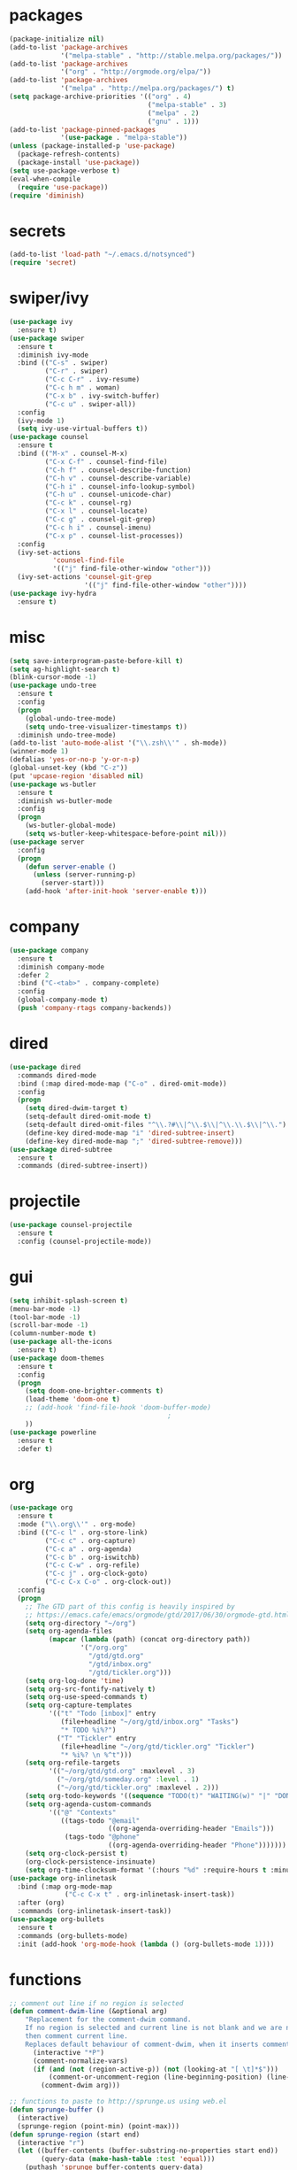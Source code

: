 * packages
#+begin_src emacs-lisp :tangle yes
  (package-initialize nil)
  (add-to-list 'package-archives
               '("melpa-stable" . "http://stable.melpa.org/packages/"))
  (add-to-list 'package-archives
               '("org" . "http://orgmode.org/elpa/"))
  (add-to-list 'package-archives
               '("melpa" . "http://melpa.org/packages/") t)
  (setq package-archive-priorities '(("org" . 4)
                                     ("melpa-stable" . 3)
                                     ("melpa" . 2)
                                     ("gnu" . 1)))
  (add-to-list 'package-pinned-packages
               '(use-package . "melpa-stable"))
  (unless (package-installed-p 'use-package)
    (package-refresh-contents)
    (package-install 'use-package))
  (setq use-package-verbose t)
  (eval-when-compile
    (require 'use-package))
  (require 'diminish)
#+end_src
* secrets
#+begin_src emacs-lisp :tangle yes
  (add-to-list 'load-path "~/.emacs.d/notsynced")
  (require 'secret)
#+end_src
* swiper/ivy
#+begin_src emacs-lisp :tangle yes
  (use-package ivy
    :ensure t)
  (use-package swiper
    :ensure t
    :diminish ivy-mode
    :bind (("C-s" . swiper)
           ("C-r" . swiper)
           ("C-c C-r" . ivy-resume)
           ("C-c h m" . woman)
           ("C-x b" . ivy-switch-buffer)
           ("C-c u" . swiper-all))
    :config
    (ivy-mode 1)
    (setq ivy-use-virtual-buffers t))
  (use-package counsel
    :ensure t
    :bind (("M-x" . counsel-M-x)
           ("C-x C-f" . counsel-find-file)
           ("C-h f" . counsel-describe-function)
           ("C-h v" . counsel-describe-variable)
           ("C-h i" . counsel-info-lookup-symbol)
           ("C-h u" . counsel-unicode-char)
           ("C-c k" . counsel-rg)
           ("C-x l" . counsel-locate)
           ("C-c g" . counsel-git-grep)
           ("C-c h i" . counsel-imenu)
           ("C-x p" . counsel-list-processes))
    :config
    (ivy-set-actions
             'counsel-find-file
             '(("j" find-file-other-window "other")))
    (ivy-set-actions 'counsel-git-grep
                     '(("j" find-file-other-window "other"))))
  (use-package ivy-hydra
    :ensure t)
#+end_src

* misc
#+begin_src emacs-lisp :tangle yes
  (setq save-interprogram-paste-before-kill t)
  (setq ag-highlight-search t)
  (blink-cursor-mode -1)
  (use-package undo-tree
    :ensure t
    :config
    (progn
      (global-undo-tree-mode)
      (setq undo-tree-visualizer-timestamps t))
    :diminish undo-tree-mode)
  (add-to-list 'auto-mode-alist '("\\.zsh\\'" . sh-mode))
  (winner-mode 1)
  (defalias 'yes-or-no-p 'y-or-n-p)
  (global-unset-key (kbd "C-z"))
  (put 'upcase-region 'disabled nil)
  (use-package ws-butler
    :ensure t
    :diminish ws-butler-mode
    :config
    (progn
      (ws-butler-global-mode)
      (setq ws-butler-keep-whitespace-before-point nil)))
  (use-package server
    :config
    (progn
      (defun server-enable ()
        (unless (server-running-p)
          (server-start)))
      (add-hook 'after-init-hook 'server-enable t)))
#+end_src
* company
#+begin_src emacs-lisp :tangle yes
  (use-package company
    :ensure t
    :diminish company-mode
    :defer 2
    :bind ("C-<tab>" . company-complete)
    :config
    (global-company-mode t)
    (push 'company-rtags company-backends))
#+end_src
* dired
#+begin_src emacs-lisp :tangle yes
  (use-package dired
    :commands dired-mode
    :bind (:map dired-mode-map ("C-o" . dired-omit-mode))
    :config
    (progn
      (setq dired-dwim-target t)
      (setq-default dired-omit-mode t)
      (setq-default dired-omit-files "^\\.?#\\|^\\.$\\|^\\.\\.$\\|^\\.")
      (define-key dired-mode-map "i" 'dired-subtree-insert)
      (define-key dired-mode-map ";" 'dired-subtree-remove)))
  (use-package dired-subtree
    :ensure t
    :commands (dired-subtree-insert))
#+end_src

* projectile
#+begin_src emacs-lisp :tangle yes
  (use-package counsel-projectile
    :ensure t
    :config (counsel-projectile-mode))
#+end_src
* gui
#+begin_src emacs-lisp :tangle yes
  (setq inhibit-splash-screen t)
  (menu-bar-mode -1)
  (tool-bar-mode -1)
  (scroll-bar-mode -1)
  (column-number-mode t)
  (use-package all-the-icons
    :ensure t)
  (use-package doom-themes
    :ensure t
    :config
    (progn
      (setq doom-one-brighter-comments t)
      (load-theme 'doom-one t)
      ;; (add-hook 'find-file-hook 'doom-buffer-mode)
                                          ;
      ))
  (use-package powerline
    :ensure t
    :defer t)
#+end_src
* org
#+begin_src emacs-lisp :tangle yes
  (use-package org
    :ensure t
    :mode ("\\.org\\'" . org-mode)
    :bind (("C-c l" . org-store-link)
           ("C-c c" . org-capture)
           ("C-c a" . org-agenda)
           ("C-c b" . org-iswitchb)
           ("C-c C-w" . org-refile)
           ("C-c j" . org-clock-goto)
           ("C-c C-x C-o" . org-clock-out))
    :config
    (progn
      ;; The GTD part of this config is heavily inspired by
      ;; https://emacs.cafe/emacs/orgmode/gtd/2017/06/30/orgmode-gtd.html
      (setq org-directory "~/org")
      (setq org-agenda-files
            (mapcar (lambda (path) (concat org-directory path))
                    '("/org.org"
                      "/gtd/gtd.org"
                      "/gtd/inbox.org"
                      "/gtd/tickler.org")))
      (setq org-log-done 'time)
      (setq org-src-fontify-natively t)
      (setq org-use-speed-commands t)
      (setq org-capture-templates
            '(("t" "Todo [inbox]" entry
               (file+headline "~/org/gtd/inbox.org" "Tasks")
               "* TODO %i%?")
              ("T" "Tickler" entry
               (file+headline "~/org/gtd/tickler.org" "Tickler")
               "* %i%? \n %^t")))
      (setq org-refile-targets
            '(("~/org/gtd/gtd.org" :maxlevel . 3)
              ("~/org/gtd/someday.org" :level . 1)
              ("~/org/gtd/tickler.org" :maxlevel . 2)))
      (setq org-todo-keywords '((sequence "TODO(t)" "WAITING(w)" "|" "DONE(d)" "CANCELLED(c)")))
      (setq org-agenda-custom-commands
            '(("@" "Contexts"
               ((tags-todo "@email"
                           ((org-agenda-overriding-header "Emails")))
                (tags-todo "@phone"
                           ((org-agenda-overriding-header "Phone")))))))
      (setq org-clock-persist t)
      (org-clock-persistence-insinuate)
      (setq org-time-clocksum-format '(:hours "%d" :require-hours t :minutes ":%02d" :require-minutes t))))
  (use-package org-inlinetask
    :bind (:map org-mode-map
                ("C-c C-x t" . org-inlinetask-insert-task))
    :after (org)
    :commands (org-inlinetask-insert-task))
  (use-package org-bullets
    :ensure t
    :commands (org-bullets-mode)
    :init (add-hook 'org-mode-hook (lambda () (org-bullets-mode 1))))
#+end_src
* functions
#+begin_src emacs-lisp :tangle yes
  ;; comment out line if no region is selected
  (defun comment-dwim-line (&optional arg)
      "Replacement for the comment-dwim command.
      If no region is selected and current line is not blank and we are not at the end of the line,
      then comment current line.
      Replaces default behaviour of comment-dwim, when it inserts comment at the end of the line."
        (interactive "*P")
        (comment-normalize-vars)
        (if (and (not (region-active-p)) (not (looking-at "[ \t]*$")))
            (comment-or-uncomment-region (line-beginning-position) (line-end-position))
          (comment-dwim arg)))

  ;; functions to paste to http://sprunge.us using web.el
  (defun sprunge-buffer ()
    (interactive)
    (sprunge-region (point-min) (point-max)))
  (defun sprunge-region (start end)
    (interactive "r")
    (let ((buffer-contents (buffer-substring-no-properties start end))
          (query-data (make-hash-table :test 'equal)))
      (puthash 'sprunge buffer-contents query-data)
      (web-http-post
       (lambda (con header data)
         (kill-new (substring data 0 -1)))
       :url "http://sprunge.us"
       :data query-data)))
  (use-package web
    :commands (sprunge-region sprunge-buffer)
    :ensure t)
  (defun narrow-or-widen-dwim (p)
    "Widen if buffer is narrowed, narrow-dwim otherwise.
  Dwim means: region, org-src-block, org-subtree, or defun,
  whichever applies first. Narrowing to org-src-block actually
  calls `org-edit-src-code'.

  With prefix P, don't widen, just narrow even if buffer is
  already narrowed."
    (interactive "P")
    (declare (interactive-only))
    (cond ((and (buffer-narrowed-p) (not p)) (widen))
          ((region-active-p)
           (narrow-to-region (region-beginning) (region-end)))
          ((derived-mode-p 'org-mode)
           ;; `org-edit-src-code' is not a real narrowing
           ;; command. Remove this first conditional if you
           ;; don't want it.
           (cond ((ignore-errors (org-edit-src-code))
                  (delete-other-windows))
                 ((ignore-errors (org-narrow-to-block) t))
                 (t (org-narrow-to-subtree))))
          ((derived-mode-p 'latex-mode)
           (LaTeX-narrow-to-environment))
          (t (narrow-to-defun))))
  (bind-key "C-c n" 'narrow-or-widen-dwim)
#+end_src
* bindings
#+begin_src emacs-lisp :tangle yes
  (global-set-key (kbd "M-;") 'comment-dwim-line)
  ;; expand-region
  (pending-delete-mode t)
  (use-package expand-region
    :ensure t
    :commands (er/expand-region
               er/mark-inside-pairs
               er/mark-inside-quotes
               er/mark-outside-pairs
               er/mark-outside-quotes
               er/mark-defun
               er/mark-comment
               er/mark-text-sentence
               er/mark-text-paragraph
               er/mark-word
               er/mark-url
               er/mark-email
               er/mark-symbol))
  (global-set-key (kbd "C-x C-b") 'ibuffer)
  (global-set-key (kbd "C-x C-r") 'revert-buffer)

#+end_src
* ace
#+begin_src emacs-lisp :tangle yes
  (use-package ace-window
    :ensure t
    :bind ("M-ä" . ace-window))
  (use-package avy
    :ensure avy
    :bind (("C-ß" . avy-goto-char)
           ("C-ö" . avy-goto-word-1)
           ("C-ä" . avy-goto-char-2)
           ("C-ü" . avy-goto-line))
    :config (setq avy-case-fold-search nil))
#+end_src
* auctex
#+begin_src emacs-lisp :tangle yes
  (use-package tex
    :ensure auctex
    :mode ("\\.tex\\'" . LaTeX-mode)
    :config
    (setq TeX-view-program-list
          '(("zathura"
             ("zathura" (mode-io-correlate "-sync.sh")
              " "
              (mode-io-correlate "%n:1:%b ")
              "%o"))))
    (setq TeX-view-program-selection '((output-pdf "zathura")))
    (setq TeX-PDF-mode t)
    (TeX-source-correlate-mode))
#+end_src
* haskell
#+begin_src emacs-lisp :tangle yes
  (use-package intero
    :ensure t
    :pin melpa
    :commands (intero-global-mode intero-mode intero-mode-maybe)
    :config
    (setq intero-blacklist
          '("/home/moritz/code/haskell/bytestring"
            "/home/moritz/code/haskell/cabal"
            "/home/moritz/code/haskell/ghc"
            "/home/moritz/code/haskell/llvm-hs"
            "/home/moritz/code/haskell/miso"
            "/home/moritz/code/haskell/ghcjs"
            "/home/moritz/code/haskell/diagrams-miso"))
    :init
    (progn
      (intero-global-mode 1)))
  (use-package dante
    :ensure t
    :disabled t
    :commands 'dante-mode
    :init
    (add-hook 'haskell-mode-hook 'dante-mode))
  (use-package hindent
    :load-path "~/code/haskell/hindent/elisp"
    :commands (hindent-reformat-decl hindent-mode)
    :init
    (add-hook 'haskell-mode-hook 'hindent-mode))
  (use-package haskell-mode
    :ensure t
    :mode (("\\.c?hs\\'" . haskell-mode)
           ("\\.cabal\\'" . haskell-cabal-mode))
    :config
    (progn
      (use-package haskell)
      (use-package haskell-doc)
      (use-package haskell-decl-scan)
      (setq haskell-process-log t)
      (setq haskell-process-type 'stack-ghci)
      (define-key haskell-mode-map (kbd "C-c i") 'hindent-reformat-decl)))
  (defun haskell-stack-pvp (pkgname)
    (interactive "sPackage name: ")
    (let* ((pkgver (with-temp-buffer
                     (call-process "stack" nil t nil "list-dependencies")
                     (goto-char (point-min))
                     (search-forward-regexp (concat pkgname " \\(\\([[:digit:]]+\.\\)+[[:digit:]]+\\)"))
                     (match-string 1))))
      (insert (haskell-pvpify pkgver))))
  (defun haskell-pvpify (pkgver)
    (let* ((splitted (split-string pkgver "\\."))
           (ver0 (nth 0 splitted))
           (ver1 (string-to-number (nth 1 splitted))))
      (message (format ">= %s.%d && < %s.%d" ver0 ver1 ver0 (+ ver1 1)))))
  (setq flycheck-hlint-ignore-rules '("Eta reduce" "Use String"))
#+end_src
* mu4e
#+begin_src emacs-lisp :tangle yes
  (use-package mu4e
    :load-path "/usr/share/emacs/site-lisp/mu4e"
    :commands mu4e
    :config
    (use-package mu4e-contrib)
    (if mail-on
        (progn
          (setq mu4e-html2text-command
                'mu4e-shr2text)
          (setq mu4e-context-policy 'pick-first)
          (setq mu4e-completing-read-function 'ivy-completing-read)
          (setq message-send-mail-function 'smtpmail-send-it)
          (setq mu4e-view-html-plaintext-ratio-heuristic 50)
          (setq mu4e-contexts
                (list (make-mu4e-context
                       :name "purelyfunctional"
                       :enter-func (lambda () (mu4e-message "Switch to the purelyfunctional context"))
                       :match-func (lambda (msg)
                                     (when msg
                                       (s-prefix? "/purelyfunctional/" (mu4e-message-field msg :maildir))))
                       :vars '((user-mail-address . "moritz.kiefer@purelyfunctional.org")
                               (mu4e-sent-folder . "/purelyfunctional/sent")
                               (mu4e-drafts-folder . "/purelyfunctional/drafts")
                               (mu4e-trash-folder . "/purelyfunctional/Trash")
                               (mu4e-sent-messages-behavior . sent)
                               (smtpmail-default-smtp-server . "cassiopeia.uberspace.de")
                               (smtpmail-smtp-server . "cassiopeia.uberspace.de")
                               (smtpmail-stream-type . starttls)
                               (smtpmail-smtp-service . 587)))
                      (make-mu4e-context
                       :name "gmail"
                       :enter-func (lambda () (mu4e-message "Switch to the gmail context"))
                       :match-func (lambda (msg)
                                     (when msg
                                       (s-prefix? "/gmail/" (mu4e-message-field msg :maildir))))
                       :vars '((user-mail-address . "moritz.kiefer@gmail.com")
                               (mu4e-sent-folder . "/gmail/sent")
                               (mu4e-drafts-folder . "/gmail/drafts")
                               (mu4e-trash-folder . "/gmail/trash")
                               (mu4e-sent-messages-behavior . delete)
                               (smtpmail-default-smtp-server . "smtp.gmail.com")
                               (smtpmail-smtp-server . "smtp.gmail.com")
                               (smtpmail-stream-type . starttls)
                               (smtpmail-smtp-service . 587)))
                      (make-mu4e-context
                       :name "holarse"
                       :enter-func (lambda () (mu4e-message "Switch to holarse context"))
                       :match-func (lambda (msg)
                                     (when
                                         msg (mu4e-message-contact-field-matches
                                              msg :to "javafant@holarse-linuxgaming.de")))
                       :vars '((user-mail-address . "javafant@holarse-linuxgaming.de")
                               (mu4e-sent-folder . "/holarse/sent")
                               (mu4e-drafts-folder . "/holarse/drafts")
                               (mu4e-sent-messages-behavior . sent)
                               (smtpmail-default-smtp-server . "asmtp.mail.hostpoint.ch")
                               (smtpmail-smtp-server . "asmtp.mail.hostpoint.ch")
                               (smtpmail-stream-type . starttls)
                               (smtpmail-smtp-service . 587)))))
          (setq mu4e-maildir "~/mail")
          (setq mu4e-get-mail-command "mbsync -a")
          (setq mu4e-update-interval 300)
          (setq mu4e-view-show-addresses t)
          (setq mu4e-headers-include-related t)
          (setq mu4e-headers-show-threads nil)
          (setq mu4e-headers-skip-duplicates t)
          (setq mu4e-split-view 'vertical)
          (setq
           user-full-name  "Moritz Kiefer"
           mu4e-compose-signature ""
           mu4e-compose-signature-auto-include nil
           mu4e-attachment-dir "~/downloads")
          (setq mu4e-maildir-shortcuts
                '(("/gmail/inbox"     . ?g)
                  ("/holarse/inbox"       . ?h)
                  ("/purelyfunctional/inbox" . ?p)))

          (setq mu4e-bookmarks '(("flag:unread AND NOT flag:trashed AND NOT maildir:/gmail/spam AND NOT maildir:/purelyfunctional/haskell AND NOT maildir:/purelyfunctional/github"
                                  "Unread messages"     ?u)
                                 ("date:today..now"                  "Today's messages"     ?t)
                                 ("date:7d..now"                     "Last 7 days"          ?w)
                                 ("mime:image/*"                     "Messages with images" ?p)
                                 ("maildir:/purelyfunctional/haskell" "haskell" ?h)))

          (add-hook 'mu4e-compose-mode-hook 'mml-secure-message-sign)
          (add-hook 'mu4e-view-mode-hook '(lambda ()
                                            (local-set-key (kbd "<end>") 'end-of-line)
                                            (local-set-key (kbd "<home>") 'beginning-of-line)))
          (when (fboundp 'imagemagick-register-types)
            (imagemagick-register-types))
          (add-to-list 'mu4e-view-actions
                       '("View in browser" . mu4e-action-view-in-browser) t)

          ;; don't keep message buffers around
          (setq message-kill-buffer-on-exit t))))
#+end_src
* indentation
#+begin_src emacs-lisp :tangle yes
  (setq-default tab-width 4)
  (setq-default indent-tabs-mode nil)
#+end_src
* lisp
#+begin_src emacs-lisp :tangle yes
  (use-package lisp-mode
    :defer t
    :mode "\\.smt2\\'"
    :init
    (progn
      (use-package elisp-slime-nav
        :diminish elisp-slime-nav-mode
        :ensure t
        :commands turn-on-elisp-slime-nav-mode)
      (dolist (hook '(emacs-lisp-mode-hook ielm-mode-hook eval-expression-minibuffer-setup-hook))
        (add-hook hook 'turn-on-elisp-slime-nav-mode))
      (use-package eldoc
        :diminish eldoc-mode
        :commands turn-on-eldoc-mode
        :init
        (progn
          (add-hook 'emacs-lisp-mode-hook 'turn-on-eldoc-mode)
          (add-hook 'lisp-interaction-mode-hook 'turn-on-eldoc-mode)
          (add-hook 'ielm-mode-hook 'turn-on-eldoc-mode)))))
#+end_src
* flycheck
#+begin_src emacs-lisp :tangle yes
  (use-package flycheck
    :ensure t
    :defer 2
    :commands (flycheck-mode)
    :config
    (progn
      (global-flycheck-mode)
      (setq-default flycheck-disabled-checkers '(c/c++-clang c/c++-gcc flycheck-rtags))
      (setq flycheck-emacs-lisp-load-path 'inherit)
      (setq flycheck-verilog-verilator-executable "invoke_verilator.sh"))
    :init
    (add-hook 'coq-mode-hook (lambda () (flycheck-mode -1))))
  (use-package flycheck-package
    :ensure t
    :defer t)
#+end_src
* browser
#+begin_src emacs-lisp :tangle yes
  (setq browse-url-browser-function 'browse-url-xdg-open)
#+end_src
* gdb
#+begin_src emacs-lisp :tangle yes
  (setq gdb-many-windows t)
#+end_src
* yasnippet
#+begin_src emacs-lisp :tangle yes
  (use-package yasnippet
    :diminish yas-minor-mode
    :ensure t
    :config
    (yas-global-mode t)
    :init
    (setq yas-alias-to-yas/prefix-p nil))
#+end_src
* symlinks
#+begin_src emacs-lisp :tangle yes
  (setq vc-follow-symlinks t)
#+end_src
* magit
#+begin_src emacs-lisp :tangle yes
  (use-package magit
    :ensure t
    :commands magit-status
    :config
    (progn
      (magit-auto-revert-mode 1)
      (setq magit-completing-read-function 'ivy-completing-read))
    :init
    (add-hook 'magit-mode-hook 'magit-load-config-extensions))
  (use-package magithub
    :after magit
    :ensure t
    :disabled
    :config (magithub-feature-autoinject t))
#+end_src
* git-gutter-fringe
#+begin_src emacs-lisp :tangle yes
  (use-package git-gutter-fringe
    :ensure t
    :diminish git-gutter-mode
    :config (global-git-gutter-mode))
#+end_src
* pkgbuild
#+begin_src emacs-lisp :tangle yes
  (use-package pkgbuild-mode
    :ensure t
    :mode "/PKGBULD$")
#+end_src
* abbrev
#+begin_src emacs-lisp :tangle yes
  (use-package abbrev
    :diminish abbrev-mode
    :config
    (progn (abbrev-mode)
           (setq abbrev-file-name "~/.emacs.d/abbrev_defs")))
#+end_src
* ediff
#+begin_src emacs-lisp :tangle yes
  (setq ediff-window-setup-function 'ediff-setup-windows-plain)
  (setq ediff-split-window-function 'split-window-horizontally)
#+end_src
* idris
#+begin_src emacs-lisp :tangle yes
  (use-package idris-mode
    :ensure t
    :pin melpa
    :mode "\\.idr\\'"
    :init (use-package prop-menu
            :ensure t))
#+end_src
* gpgfix
#+begin_src emacs-lisp :tangle yes
  (defun epg--list-keys-1 (context name mode)
    (let ((args (append (if (epg-context-home-directory context)
                            (list "--homedir"
                                  (epg-context-home-directory context)))
                        '("--with-colons" "--no-greeting" "--batch"
                          "--with-fingerprint" "--with-fingerprint")
                        (unless (eq (epg-context-protocol context) 'CMS)
                          '("--fixed-list-mode"))))
          (list-keys-option (if (memq mode '(t secret))
                                "--list-secret-keys"
                              (if (memq mode '(nil public))
                                  "--list-keys"
                                "--list-sigs")))
          (coding-system-for-read 'binary)
          keys string field index)
      (if name
          (progn
            (unless (listp name)
              (setq name (list name)))
            (while name
              (setq args (append args (list list-keys-option (car name)))
                    name (cdr name))))
        (setq args (append args (list list-keys-option))))
      (with-temp-buffer
        (apply #'call-process
               (epg-context-program context)
               nil (list t nil) nil args)
        (goto-char (point-min))
        (while (re-search-forward "^[a-z][a-z][a-z]:.*" nil t)
          (setq keys (cons (make-vector 15 nil) keys)
                string (match-string 0)
                index 0
                field 0)
          (while (and (< field (length (car keys)))
                      (eq index
                          (string-match "\\([^:]+\\)?:" string index)))
            (setq index (match-end 0))
            (aset (car keys) field (match-string 1 string))
            (setq field (1+ field))))
        (nreverse keys))))
#+end_src
* hydra
#+begin_src emacs-lisp :tangle yes
  (use-package hydra
    :ensure t)
  (global-set-key
   (kbd "M-ö")
   (defhydra hydra-window (:color amaranth)
     "window"
     ("n" windmove-left)
     ("r" windmove-down)
     ("t" windmove-up)
     ("d" windmove-right)
     ("v" (lambda ()
            (interactive)
            (split-window-right)
            (windmove-right))
      "vert")
     ("x" (lambda ()
            (interactive)
            (split-window-below)
            (windmove-down))
      "horz")
     ;; ("t" transpose-frame "'")
     ("o" delete-other-windows "one" :color blue)
     ("a" ace-window "ace")
     ("s" ace-swap-window "swap")
     ("k" ace-delete-window "del")
     ("i" ace-maximize-window "ace-one" :color blue)
     ("b" ivy-switch-buffer "buf")
     ("f" counsel-find-file "file")
     ;; ("m" headlong-bookmark-jump "bmk")
     ("q" nil "cancel")))
  (defhydra hydra-zoom (global-map "<f2>")
    "zoom"
    ("g" text-scale-increase "in")
    ("l" text-scale-decrease "out")
    ("0" text-scale-adjust "reset"))
  (defhydra hydra-error (global-map "M-g")
    "goto-error"
    ("h" first-error "first")
    ("j" next-error "next")
    ("k" previous-error "prev")
    ("v" recenter-top-bottom "recenter")
    ("q" nil "quit"))
  (use-package windmove)
  (defun hydra-move-splitter-left (arg)
    "Move window splitter left."
    (interactive "p")
    (if (let ((windmove-wrap-around))
          (windmove-find-other-window 'right))
        (shrink-window-horizontally arg)
      (enlarge-window-horizontally arg)))
  (defun hydra-move-splitter-right (arg)
    "Move window splitter right."
    (interactive "p")
    (if (let ((windmove-wrap-around))
          (windmove-find-other-window 'right))
        (enlarge-window-horizontally arg)
      (shrink-window-horizontally arg)))
  (defun hydra-move-splitter-up (arg)
    "Move window splitter up."
    (interactive "p")
    (if (let ((windmove-wrap-around))
          (windmove-find-other-window 'up))
        (enlarge-window arg)
      (shrink-window arg)))
  (defun hydra-move-splitter-down (arg)
    "Move window splitter down."
    (interactive "p")
    (if (let ((windmove-wrap-around))
          (windmove-find-other-window 'up))
        (shrink-window arg)
      (enlarge-window arg)))
  (global-set-key
   (kbd "M-ü")
   (defhydra hydra-splitter ()
     "splitter"
     ("n" hydra-move-splitter-left)
     ("r" hydra-move-splitter-down)
     ("t" hydra-move-splitter-up)
     ("d" hydra-move-splitter-right)
     ("q" nil "quit")))
  (use-package volume
    :commands (volume-lower volume-raise)
    :ensure t)
  (bind-key*
   "C-c v"
   (defhydra hydra-volume (:color amaranth)
     ("d" (volume-lower 5))
     ("u" (volume-raise 5))
     ("n" volume-raise)
     ("p" volume-lower)
     ("q" nil "quit")))
  (bind-key
   "C-="
   (defhydra hydra-mark (:hint nil)
     "
  ^Structure^      ^Pairs^              ^Misc^
  ^^^^^^^^-------------------------------------------
  _SPC_: region    _P_: inside pairs    _u_: url
  _d_: defun       _p_: outside pairs   _m_: email
  _c_: comment     _Q_: inside quotes   _s_: symbol
  _._: sentence    _q_: outside quotes
  _h_: paragraph
  "
     ("SPC" er/expand-region)
     ("P" er/mark-inside-pairs)
     ("Q" er/mark-inside-quotes)
     ("p" er/mark-outside-pairs)
     ("q" er/mark-outside-quotes)
     ("d" er/mark-defun)
     ("c" er/mark-comment)
     ("." er/mark-text-sentence)
     ("h" er/mark-text-paragraph)
     ("w" er/mark-word)
     ("u" er/mark-url)
     ("m" er/mark-email)
     ("s" er/mark-symbol)))
#+end_src
* github
#+begin_src emacs-lisp :tangle yes
  (use-package github
    :disabled t
    :commands github-issues-mode
    :load-path "~/code/emacs/github")
#+end_src
* guide-key
#+begin_src emacs-lisp :tangle yes
  (use-package which-key
    :ensure t
    :diminish which-key-mode
    :config
      (which-key-mode))
#+end_src
* multiple cursors
#+begin_src emacs-lisp :tangle yes
  (use-package multiple-cursors
    :ensure t
    :bind
    ("C->" . hydra-multiple-cursors/body)
    :init
    (defhydra hydra-multiple-cursors (:hint nil)
    "
       ^Up^            ^Down^        ^Other^
  ----------------------------------------------
  [_p_]   Next    [_n_]   Next    [_l_] Edit lines
  [_P_]   Skip    [_N_]   Skip    [_a_] Mark all
  [_M-p_] Unmark  [_M-n_] Unmark  [_r_] Mark by regexp
  ^ ^             ^ ^             [_q_] Quit
  "
    ("l" mc/edit-lines :exit t)
    ("a" mc/mark-all-like-this :exit t)
    ("n" mc/mark-next-like-this)
    ("N" mc/skip-to-next-like-this)
    ("M-n" mc/unmark-next-like-this)
    ("p" mc/mark-previous-like-this)
    ("P" mc/skip-to-previous-like-this)
    ("M-p" mc/unmark-previous-like-this)
    ("r" mc/mark-all-in-region-regexp :exit t)
    ("q" nil)))
#+end_src
* markdown
#+begin_src emacs-lisp :tangle yes
  (use-package markdown-mode
    :mode "\\.md\\'"
    :ensure t)
#+end_src
* unbound
#+begin_src emacs-lisp :tangle yes
  (use-package unbound
    :commands describe-unbound-keys
    :ensure t)
#+end_src
* holidays
#+begin_src emacs-lisp :tangle yes
  (setq holiday-general-holidays
        '((holiday-fixed 1 1 "Neujahr")
          (holiday-fixed 5 1 "Tag der Arbeit")
          (holiday-fixed 10 3 "Tag der deutschen Einheit")))
  (setq holiday-christian-holidays
        '((holiday-fixed 12 25 "1. Weihnachtstag")
          (holiday-fixed 12 26 "2. Weihnachtstag")
          (holiday-fixed 1 6 "Heilige 3 Könige")
          (holiday-fixed 10 31 "Reformationstag")
          (holiday-fixed 11 1 "Allerheiligen")
          ;; Date of Easter calculation taken from holidays.el.
          (let* ((century (1+ (/ displayed-year 100)))
                 (shifted-epact (% (+ 14 (* 11 (% displayed-year 19))
                                      (- (/ (* 3 century) 4))
                                      (/ (+ 5 (* 8 century)) 25)
                                      (* 30 century))
                                   30))
                 (adjusted-epact (if (or (= shifted-epact 0)
                                         (and (= shifted-epact 1)
                                              (< 10 (% displayed-year 19))))
                                     (1+ shifted-epact)
                                   shifted-epact))
                 (paschal-moon (- (calendar-absolute-from-gregorian
                                   (list 4 19 displayed-year))
                                  adjusted-epact))
                 (easter (calendar-dayname-on-or-before 0 (+ paschal-moon 7))))
            (holiday-filter-visible-calendar
             (mapcar
              (lambda (l)
                (list (calendar-gregorian-from-absolute (+ easter (car l)))
                      (nth 1 l)))
              '(( -2 "Karfreitag")
                (  0 "Ostersonntag")
                ( +1 "Ostermontag")
                (+39 "Christi Himmelfahrt")
                (+49 "Pfingstsonntag")
                (+50 "Pfingstmontag")
                (+60 "Fronleichnam")))))))
  (setq calendar-holidays (append holiday-general-holidays holiday-christian-holidays))
#+end_src
* ledger
#+begin_src emacs-lisp :tangle yes
  (use-package ledger-mode
    :ensure t
    :mode "\\.ledger\\'"
    :config
    (progn
      (setq ledger-default-date-format "%Y-%m-%d")
      (setq ledger-use-iso-dates t)
      (setq ledger-reconcile-default-commodity "€")))
#+end_src
* proofgeneral
#+begin_src emacs-lisp :tangle yes
  (use-package proof-site
    :load-path ("~/code/emacs/PG/generic")
    :mode ("\\.v\\'" . coq-mode)
    :init (setq proof-splash-enable nil)
    :config (setq proof-three-window-mode-policy 'hybrid))
  (use-package company-coq
    :load-path ("~/code/emacs/company-coq/")
    :commands (company-coq-mode)
    :init (add-hook 'coq-mode-hook 'company-coq-mode t))
  (use-package coq
    :defer t)
#+end_src
* json
#+begin_src emacs-lisp :tangle yes
  (use-package json-mode
    :mode "\\.json\\'"
    :ensure t)
#+end_src
* web
#+begin_src emacs-lisp :tangle yes
  (use-package web-mode
    :ensure t
    :mode ("\\.html\\'"
           "\\.css\\'"
           "\\.php\\'")
    :config
    (progn
      (setq web-mode-code-indent-offset 2)
      (setq web-mode-enable-auto-quoting nil)))
#+end_src
* yaml
#+begin_src emacs-lisp :tangle yes
  (use-package yaml-mode
    :mode "\\.yaml\\'"
    :ensure t)
#+end_src
* nginx
#+begin_src emacs-lisp :tangle yes
  (use-package nginx-mode
    :mode "\\.nginx\\'"
    :ensure t)
#+end_src
* c/c++
#+begin_src emacs-lisp :tangle yes
  (use-package cc-mode
    :mode (("\\.cpp\\'" . c++-mode)
           ("\\.c\\'" . c-mode))
    :init
    (progn
      (defun remap-fill-paragraph () (define-key c++-mode-map [remap c-fill-paragraph] #'clang-format-buffer))
      (defun remap-fill-paragraph-c () (define-key c-mode-map [remap c-fill-paragraph] #'clang-format-buffer))
      (add-hook 'c++-mode-hook 'remap-fill-paragraph)
      (add-hook 'c-mode-hook 'remap-fill-paragraph-c))
    :config
    (progn
      (setq c-basic-offset 4)))
  (use-package clang-format
    :ensure t
    :commands (clang-format-buffer))
  (use-package rtags
    :bind (:map c-mode-base-map ("C-c r t" . rtags-symbol-type))
    :after (cc-mode)
    :config
    (progn
      (rtags-enable-standard-keybindings)
      (setq rtags-autostart-diagnostics nil)
      (setq rtags-completions-enabled t)
      (require 'flycheck-rtags)))
#+end_src
* rust
#+begin_src emacs-lisp :tangle yes
  (use-package rust-mode
    :mode "\\.rs\\'"
    :ensure t)
#+end_src
* toml
#+begin_src emacs-lisp :tangle yes
  (use-package toml-mode
    :mode "\\.toml\\'"
    :ensure t)
#+end_src
* sml
#+begin_src emacs-lisp :tangle yes
  (use-package sml-mode
    :ensure t
    :mode ("\\.fun\\'" "\\.sig\\'" "\\.sml\\'"))
#+end_src
* llvm
#+begin_src emacs-lisp :tangle yes
  (use-package llvm-mode
    :mode "\\.ll\\'"
    :ensure t)
#+end_src
* jonprl
#+begin_src emacs-lisp :tangle yes
  (use-package jonprl-mode
    :mode "\\.jonprl\\'"
    :ensure t)
#+end_src
* gnuplot
#+begin_src emacs-lisp :tangle yes
  (use-package gnuplot
    :commands gnuplot-mode
    :defer t
    :ensure t)
#+end_src
* cmake
#+begin_src emacs-lisp :tangle yes
  (use-package cmake-mode
    :ensure t
    :mode "CMakeLists\\.txt\\'")
#+end_src
* docker
#+begin_src emacs-lisp :tangle yes
  (use-package dockerfile-mode
    :mode "Dockerfile\\'"
    :ensure t)
#+end_src
* smtlib
#+begin_src emacs-lisp :tangle yes
#+end_src
* pdf-tools
#+begin_src emacs-lisp :tangle yes
  (use-package pdf-tools
    :mode ("\\.pdf\\'" . pdf-view-mode)
    :ensure t
    :init (add-hook 'pdf-view-mode-hook 'pdf-view-fit-page-to-window))
  (use-package org-pdfview
    :load-path "~code/emacs/org-pdfview"
    :after pdf-tools)
#+end_src
* lean
#+begin_src emacs-lisp :tangle yes
  (use-package dash
    :defer t
    :ensure t)
  (use-package dash-functional
    :defer t
    :ensure t)
  (use-package f
    :defer t
    :ensure t)
  (use-package lua-mode
    :defer t
    :ensure t)
  (use-package mmm-mode
    :defer t
    :ensure t)
  (use-package lean-mode
    :mode ("\\.lean\\'" "\\.hlean\\'")
    :load-path "~/code/lean/src/emacs"
    :init (setq lean-rootdir "~/code/lean/"))
#+end_src
* scala
#+begin_src emacs-lisp :tangle yes
  (use-package ensime
    :ensure t
    :commands (ensime-scala-mode-hook))
  (use-package scala-mode
    :ensure t
    :mode ("\\.scala\\'" . scala-mode)
    :config (add-hook 'scala-mode-hook 'ensime-scala-mode-hook))
#+end_src
* rainbow
#+begin_src emacs-lisp :tangle yes
  (use-package rainbow-delimiters
    :ensure t
    :commands rainbow-delimiters-mode
    :init
    (add-hook 'prog-mode-hook #'rainbow-delimiters-mode))
#+end_src
* tramp
#+begin_src emacs-lisp :tangle yes
  (setq tramp-default-method "ssh")
#+end_src
* keyfreq
#+begin_src emacs-lisp :tangle yes
  (use-package keyfreq
    :ensure t
    :config
    (setq keyfreq-excluded-commands
        '(self-insert-command
          previous-line
          next-line
          mu4e~headers-jump-to-maildir
          mwheel-scroll
          mouse-drag-region
          mouse-set-point
          left-char
          ivy-done
          kill-line
          save-buffers
          mu4e-headers-search-bookmark))
    :config
    (keyfreq-mode 1)
    (keyfreq-autosave-mode 1))
#+end_src
* systemd
#+begin_src emacs-lisp :tangle yes
  (use-package systemd
    :ensure t
    :mode ("\\.socket\\'" . systemd-mode))
#+end_src
* writeroom
#+begin_src emacs-lisp :tangle yes
  (use-package writeroom-mode
    :ensure t
    :commands writeroom-mode
    :config
    (progn
      (defun my-writeroom-theme (arg)
        (cond
         ((= arg 1)
          (enable-theme 'leuven)
          (disable-theme 'doom-one)
          (text-scale-increase 1))
         ((= arg -1)
          (disable-theme 'leuven)
          (enable-theme 'doom-one)
          (text-scale-increase 0))))
      (add-to-list 'writeroom-global-effects 'my-writeroom-theme)
      (add-to-list 'writeroom-global-effects 'visual-line-mode))
    :init (load-theme 'leuven nil t))
#+end_src
* bison
#+BEGIN_SRC emacs-lisp :tangle yes
  (use-package bison-mode
    :commands (bison-mode)
    :ensure t)
#+END_SRC
* prolog
#+BEGIN_SRC emacs-lisp :tangle yes
  (use-package prolog
    :load-path "~/code/emacs/prolog"
    :mode ("\\.pl\\'" . prolog-mode)
    :config
      (setq-default prolog-system 'swi)
      (setq prolog-system 'swi))
#+END_SRC
* racket
#+BEGIN_SRC emacs-lisp :tangle yes
  (use-package racket-mode
    :mode "\\.rkt\\'"
    :ensure t)
#+END_SRC
* smartparens
#+BEGIN_SRC emacs-lisp :tangle yes
  (use-package smartparens-config
      :ensure smartparens
      :commands (turn-on-smartparens-strict-mode)
      :demand t
      :init
      (progn
        (add-hook 'racket-mode-hook #'turn-on-smartparens-strict-mode)
        (add-hook 'racket-repl-mode-hook #'turn-on-smartparens-strict-mode)
        (add-hook 'lisp-mode-hook #'turn-on-smartparens-strict-mode)
        (add-hook 'emacs-lisp-mode-hook #'turn-on-smartparens-strict-mode))
      :config
      (progn
        (setq sp-show-pair-delay 0)
        (show-smartparens-global-mode t))
      :bind
      (:map smartparens-mode-map
            ("C-M-f" . sp-forward-sexp)
            ("C-M-b" . sp-backward-sexp)

            ("C-M-d" . sp-down-sexp)
            ("C-M-e" . sp-up-sexp)

            ("C-M-a" . sp-backward-down-sexp)
            ("C-M-u" . sp-backward-up-sexp)

            ("C-S-d" . sp-beginning-of-sexp)
            ("C-S-a" . sp-end-of-sexp)

            ("C-M-n" . sp-next-sexp)
            ("C-M-p" . sp-previous-sexp)

            ("C-M-k" . sp-kill-sexp)
            ("C-M-w" . sp-copy-sexp)

            ("M-[" . sp-backward-unwrap-sexp)
            ("M-]" . sp-unwrap-sexp)

            ("C-)" . sp-forward-slurp-sexp)
            ("C-(" . sp-forward-barf-sexp)
            ("C-M-)"  . sp-backward-slurp-sexp)
            ("C-M-("  . sp-backward-barf-sexp)

            ("M-D" . sp-splice-sexp)
            ("C-M-<delete>" . sp-spilce-sexp-killing-forward)
            ("C-M-<backspace>" . sp-splice-sexp-killing-backward)
            ("C-S-<backspace>" . sp-splice-sexp-killing-around)

            ("C-]" . sp-select-next-thing-exchange)
            ("C-M-]" . sp-select-next-thing)

            ("M-F" . sp-forward-symbol)
            ("M-B" . sp-backward-symbol)
            ("M-q" . sp-indent-defun)
            ("M-r" . sp-raise-sexp)))
#+END_SRC
* ocaml
#+begin_src emacs-lisp :tangle yes
  (use-package tuareg
    :ensure t
    :mode ("\\.ml\\'" . tuareg-mode))
#+end_src
* js
#+begin_src emacs-lisp :tangle yes
  (defun lunaryorn-use-js-executables-from-node-modules ()
    "Set executables of JS checkers from local node modules."
    (-when-let* ((file-name (buffer-file-name))
                 (root (locate-dominating-file file-name "node_modules"))
                 (module-directory (expand-file-name "node_modules" root)))
      (pcase-dolist (`(,checker . ,module) '((javascript-jshint . "jshint")
                                             (javascript-eslint . "eslint")
                                             (javascript-jscs   . "jscs")))
        (let ((package-directory (expand-file-name module module-directory))
              (executable-var (flycheck-checker-executable-variable checker)))
          (when (file-directory-p package-directory)
            (set (make-local-variable executable-var)
                 (expand-file-name (concat "bin/" module ".js")
                                   package-directory)))))))
  (use-package js2-mode
    :ensure t
    :mode ("\\.js\\'" . js2-mode)
    :config
    (progn
      (setq js2-basic-offset 2)
      (setq js2-mode-show-parse-errors nil)
      (flycheck-add-mode 'javascript-eslint 'rjsx-mode))
    :init (add-hook 'js2-mode-hook 'lunaryorn-use-js-executables-from-node-modules))
  (use-package rjsx-mode
    :mode ("\\(components\\|containers\\).*\\.js\\'" . rjsx-mode)
    :ensure t)
  (use-package prettier-js
    :load-path "~/code/js/prettier/editors/emacs"
    :commands (prettier-mode prettier)
    :init (add-hook 'js2-mode-hook 'prettier-mode)
    :bind (:map js2-mode-map ("M-q" . prettier))
    :config (setq prettier-target-mode "js2-mode"))
#+end_src
* webpaste
#+begin_src emacs-lisp :tangle yes
  (use-package webpaste
    :ensure t
    :commands (webpaste-paste-buffer webpaste-paste-region))
#+end_src
* nix
#+begin_src emacs-lisp :tangle yes
  (use-package nix-mode
    :ensure t)
#+end_src
* verilog
#+begin_src emacs-lisp :tangle yes
  (use-package verilog-mode
    :config
    (setq verilog-auto-newline nil))
#+end_src
* why3
#+begin_src emacs-lisp :tangle yes
  (use-package why3
    :load-path "/home/moritz/code/why3-0.88.1/share/emacs/site-lisp/"
    :mode ("\\.mlw\\'" . why3-mode))
#+end_src
